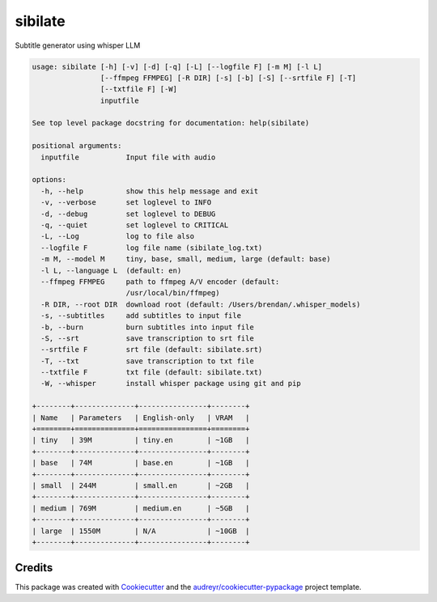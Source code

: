 ========
sibilate
========


.. image:: https://img.shields.io/pypi/v/sibilate.svg
        :target: https://pypi.python.org/pypi/sibilate

.. image:: https://img.shields.io/travis/datagazing/sibilate.svg
        :target: https://travis-ci.com/datagazing/sibilate

.. image:: https://readthedocs.org/projects/sibilate/badge/?version=latest
        :target: https://sibilate.readthedocs.io/en/latest/?version=latest
        :alt: Documentation Status

Subtitle generator using whisper LLM

.. code-block:: console

  usage: sibilate [-h] [-v] [-d] [-q] [-L] [--logfile F] [-m M] [-l L]
                  [--ffmpeg FFMPEG] [-R DIR] [-s] [-b] [-S] [--srtfile F] [-T]
                  [--txtfile F] [-W]
                  inputfile
  
  See top level package docstring for documentation: help(sibilate)
  
  positional arguments:
    inputfile           Input file with audio
  
  options:
    -h, --help          show this help message and exit
    -v, --verbose       set loglevel to INFO
    -d, --debug         set loglevel to DEBUG
    -q, --quiet         set loglevel to CRITICAL
    -L, --Log           log to file also
    --logfile F         log file name (sibilate_log.txt)
    -m M, --model M     tiny, base, small, medium, large (default: base)
    -l L, --language L  (default: en)
    --ffmpeg FFMPEG     path to ffmpeg A/V encoder (default:
                        /usr/local/bin/ffmpeg)
    -R DIR, --root DIR  download root (default: /Users/brendan/.whisper_models)
    -s, --subtitles     add subtitles to input file
    -b, --burn          burn subtitles into input file
    -S, --srt           save transcription to srt file
    --srtfile F         srt file (default: sibilate.srt)
    -T, --txt           save transcription to txt file
    --txtfile F         txt file (default: sibilate.txt)
    -W, --whisper       install whisper package using git and pip
  
  +--------+--------------+----------------+--------+
  | Name   | Parameters   | English-only   | VRAM   |
  +========+==============+================+========+
  | tiny   | 39M          | tiny.en        | ~1GB   |
  +--------+--------------+----------------+--------+
  | base   | 74M          | base.en        | ~1GB   |
  +--------+--------------+----------------+--------+
  | small  | 244M         | small.en       | ~2GB   |
  +--------+--------------+----------------+--------+
  | medium | 769M         | medium.en      | ~5GB   |
  +--------+--------------+----------------+--------+
  | large  | 1550M        | N/A            | ~10GB  |
  +--------+--------------+----------------+--------+



Credits
-------

This package was created with Cookiecutter_ and the `audreyr/cookiecutter-pypackage`_ project template.

.. _Cookiecutter: https://github.com/audreyr/cookiecutter
.. _`audreyr/cookiecutter-pypackage`: https://github.com/audreyr/cookiecutter-pypackage
